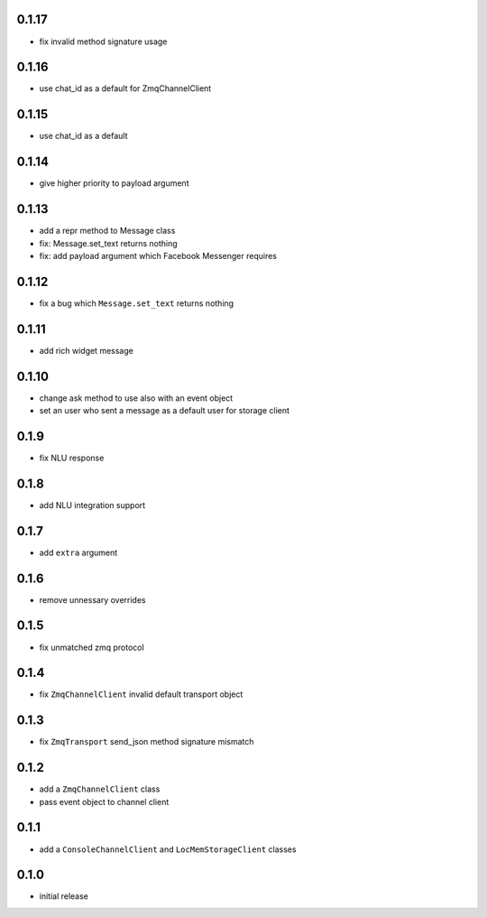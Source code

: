 0.1.17
------

* fix invalid method signature usage

0.1.16
------

* use chat_id as a default for ZmqChannelClient

0.1.15
------

* use chat_id as a default

0.1.14
------

* give higher priority to payload argument

0.1.13
------

* add a repr method to Message class
* fix: Message.set_text returns nothing
* fix: add payload argument which Facebook Messenger requires


0.1.12
------

* fix a bug which ``Message.set_text`` returns nothing

0.1.11
------

* add rich widget message

0.1.10
------

* change ask method to use also with an event object
* set an user who sent a message as a default user for storage client

0.1.9
-----

* fix NLU response

0.1.8
-----

* add NLU integration support

0.1.7
-----

* add ``extra`` argument

0.1.6
-----

* remove unnessary overrides

0.1.5
-----

* fix unmatched zmq protocol

0.1.4
-----

* fix ``ZmqChannelClient`` invalid default transport object

0.1.3
-----

* fix ``ZmqTransport`` send_json method signature mismatch

0.1.2
-----

* add a ``ZmqChannelClient`` class
* pass event object to channel client

0.1.1
-----

* add a ``ConsoleChannelClient`` and ``LocMemStorageClient`` classes


0.1.0
-----

* initial release
